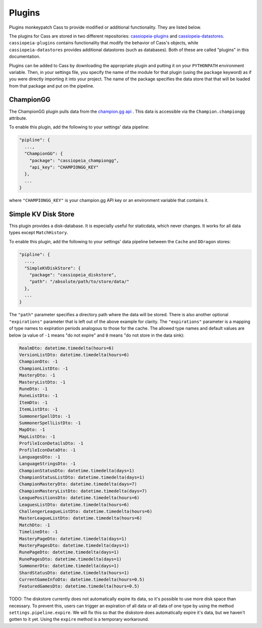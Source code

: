.. _plugins:

Plugins
#######

Plugins monkeypatch Cass to provide modified or additional functionality. They are listed below.

The plugins for Cass are stored in two different repositories: `cassiopeia-plugins <https://github.com/meraki-analytics/cassiopeia-plugins>`_ and `cassiopeia-datastores <https://github.com/meraki-analytics/cassiopeia-datastores>`_. ``cassiopeia-plugins`` contains functionality that modify the behavior of Cass's objects, while ``cassiopeia-datastores`` provides additional datastores (such as databases). Both of these are called "plugins" in this documentation.

Plugins can be added to Cass by downloading the appropriate plugin and putting it on your ``PYTHONPATH`` environment variable. Then, in your settings file, you specify the name of the module for that plugin (using the ``package`` keyword) as if you were directly importing it into your project. The name of the package specifies the data store that that will be loaded from that package and put on the pipeline.


ChampionGG
----------

The ChampionGG plugin pulls data from the `champion.gg api <http://api.champion.gg>`_ . This data is accessible via the ``Champion.championgg`` attribute.

To enable this plugin, add the following to your settings' data pipeline:

.. code-block:: json

  "pipline": {
    ...,
    "ChampionGG": {
      "package": "cassiopeia_championgg",
      "api_key": "CHAMPIONGG_KEY"
    },
    ...
  }

where ``"CHAMPIONGG_KEY"`` is your champion.gg API key or an environment variable that contains it.


Simple KV Disk Store
--------------------

This plugin provides a disk-database. It is especially useful for staticdata, which never changes. It works for all data types except ``MatchHistory``.

To enable this plugin, add the following to your settings' data pipeline between the ``Cache`` and ``DDragon`` stores:

.. code-block:: json

  "pipline": {
    ...,
    "SimpleKVDiskStore": {
      "package": "cassiopeia_diskstore",
      "path": "/absolute/path/to/store/data/"
    },
    ...
  }

The ``"path"`` parameter specifies a directory path where the data will be stored. There is also another optional ``"expirations"`` parameter that is left out of the above example for clarity. The ``"expirations"`` parameter is a mapping of type names to expiration periods analogous to those for the cache. The allowed type names and default values are below (a value of ``-1`` means "do not expire" and ``0`` means "do not store in the data sink):

.. code-block:: python

    RealmDto: datetime.timedelta(hours=6)
    VersionListDto: datetime.timedelta(hours=6)
    ChampionDto: -1
    ChampionListDto: -1
    MasteryDto: -1
    MasteryListDto: -1
    RuneDto: -1
    RuneListDto: -1
    ItemDto: -1
    ItemListDto: -1
    SummonerSpellDto: -1
    SummonerSpellListDto: -1
    MapDto: -1
    MapListDto: -1
    ProfileIconDetailsDto: -1
    ProfileIconDataDto: -1
    LanguagesDto: -1
    LanguageStringsDto: -1
    ChampionStatusDto: datetime.timedelta(days=1)
    ChampionStatusListDto: datetime.timedelta(days=1)
    ChampionMasteryDto: datetime.timedelta(days=7)
    ChampionMasteryListDto: datetime.timedelta(days=7)
    LeaguePositionsDto: datetime.timedelta(hours=6)
    LeaguesListDto: datetime.timedelta(hours=6)
    ChallengerLeagueListDto: datetime.timedelta(hours=6)
    MasterLeagueListDto: datetime.timedelta(hours=6)
    MatchDto: -1
    TimelineDto: -1
    MasteryPageDto: datetime.timedelta(days=1)
    MasteryPagesDto: datetime.timedelta(days=1)
    RunePageDto: datetime.timedelta(days=1)
    RunePagesDto: datetime.timedelta(days=1)
    SummonerDto: datetime.timedelta(days=1)
    ShardStatusDto: datetime.timedelta(hours=1)
    CurrentGameInfoDto: datetime.timedelta(hours=0.5)
    FeaturedGamesDto: datetime.timedelta(hours=0.5)

TODO: The diskstore currently does not automatically expire its data, so it's possible to use more disk space than necessary. To prevent this, users can trigger an expiration of all data or all data of one type by using the method ``settings.pipeline.expire``. We will fix this so that the diskstore does automatically expire it's data, but we haven't gotten to it yet. Using the ``expire`` method is a temporary workaround.

